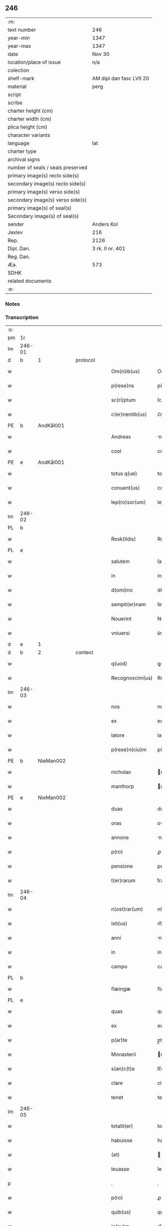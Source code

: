 ** 246

| :m:                               |                          |
| text number                       | 246                      |
| year-min                          | 1347                     |
| year-max                          | 1347                     |
| date                              | Nov 30                   |
| location/place of issue           | n/a                      |
| colection                         |                          |
| shelf-mark                        | AM dipl dan fasc LVII 20 |
| material                          | perg                     |
| script                            |                          |
| scribe                            |                          |
| charter height (cm)               |                          |
| charter width (cm)                |                          |
| plica height (cm)                 |                          |
| character variants                |                          |
| language                          | lat                      |
| charter type                      |                          |
| archival signs                    |                          |
| number of seals / seals preserved |                          |
| primary image(s) recto side(s)    |                          |
| secondary image(s) recto side(s)  |                          |
| primary image(s) verso side(s)    |                          |
| secondary image(s) verso side(s)  |                          |
| primary image(s) of seal(s)       |                          |
| Secondary image(s) of seal(s)     |                          |
| sender                            | Anders Kol               |
| Jexlev                            | 216                      |
| Rep.                              | 2126                     |
| Dipl. Dan.                        | 3 rk. II nr. 401         |
| Reg. Dan.                         |                          |
| Æa.                               | 573                      |
| SDHK                              |                          |
| related documents                 |                          |
| :e:                               |                          |

*** Notes


*** Transcription
| :s: |        |   |   |   |   |                 |              |   |   |   |   |     |   |   |    |               |          |          |  |    |    |    |    |
| pm  | 1r     |   |   |   |   |                 |              |   |   |   |   |     |   |   |    |               |          |          |  |    |    |    |    |
| lm  | 246-01 |   |   |   |   |                 |              |   |   |   |   |     |   |   |    |               |          |          |  |    |    |    |    |
| d  | b      | 1  |   | protocol  |   |                 |              |   |   |   |   |     |   |   |    |               |          |          |  |    |    |    |    |
| w   |        |   |   |   |   | Om(n)ib(us)     | Om̅ıbꝫ        |   |   |   |   | lat |   |   |    |        246-01 | 1:protocol |          |  |    |    |    |    |
| w   |        |   |   |   |   | p(rese)ns       | pn̅          |   |   |   |   | lat |   |   |    |        246-01 | 1:protocol |          |  |    |    |    |    |
| w   |        |   |   |   |   | sc(ri)ptum      | ſcptum      |   |   |   |   | lat |   |   |    |        246-01 | 1:protocol |          |  |    |    |    |    |
| w   |        |   |   |   |   | c(er)nentib(us) | c͛nentíbꝫ     |   |   |   |   | lat |   |   |    |        246-01 | 1:protocol |          |  |    |    |    |    |
| PE  | b      | AndKål001  |   |   |   |                 |              |   |   |   |   |     |   |   |    |               |          |          |  |    |    |    |    |
| w   |        |   |   |   |   | Andreas         | ndrea      |   |   |   |   | lat |   |   |    |        246-01 | 1:protocol |          |  |990|    |    |    |
| w   |        |   |   |   |   | cool            | cool         |   |   |   |   | lat |   |   |    |        246-01 | 1:protocol |          |  |990|    |    |    |
| PE  | e      | AndKål001  |   |   |   |                 |              |   |   |   |   |     |   |   |    |               |          |          |  |    |    |    |    |
| w   |        |   |   |   |   | totus q(ue)     | totu qꝫ     |   |   |   |   | lat |   |   |    |        246-01 | 1:protocol |          |  |    |    |    |    |
| w   |        |   |   |   |   | conuent(us)     | conuentꝰ     |   |   |   |   | lat |   |   |    |        246-01 | 1:protocol |          |  |    |    |    |    |
| w   |        |   |   |   |   | lep(ro)sor(um)  | leꝓſoꝝ       |   |   |   |   | lat |   |   |    |        246-01 | 1:protocol |          |  |    |    |    |    |
| lm  | 246-02 |   |   |   |   |                 |              |   |   |   |   |     |   |   |    |               |          |          |  |    |    |    |    |
| PL  | b      |   |   |   |   |                 |              |   |   |   |   |     |   |   |    |               |          |          |  |    |    |    |    |
| w   |        |   |   |   |   | Rosk(ildis)     | Roſꝃ         |   |   |   |   | lat |   |   |    |        246-02 | 1:protocol |          |  |    |    |1069|    |
| PL  | e      |   |   |   |   |                 |              |   |   |   |   |     |   |   |    |               |          |          |  |    |    |    |    |
| w   |        |   |   |   |   | salutem         | ſalute      |   |   |   |   | lat |   |   |    |        246-02 | 1:protocol |          |  |    |    |    |    |
| w   |        |   |   |   |   | in              | ín           |   |   |   |   | lat |   |   |    |        246-02 | 1:protocol |          |  |    |    |    |    |
| w   |        |   |   |   |   | d(omi)no        | dn̅o          |   |   |   |   | lat |   |   |    |        246-02 | 1:protocol |          |  |    |    |    |    |
| w   |        |   |   |   |   | sempit(er)nam   | ſempıt͛na    |   |   |   |   | lat |   |   |    |        246-02 | 1:protocol |          |  |    |    |    |    |
| w   |        |   |   |   |   | Nouerint        | Nouerínt     |   |   |   |   | lat |   |   |    |        246-02 | 1:protocol |          |  |    |    |    |    |
| w   |        |   |   |   |   | vniuersi        | ỽnıuerſí     |   |   |   |   | lat |   |   |    |        246-02 | 1:protocol |          |  |    |    |    |    |
| d  | e      | 1  |   |   |   |                 |              |   |   |   |   |     |   |   |    |               |          |          |  |    |    |    |    |
| d  | b      | 2  |   | context  |   |                 |              |   |   |   |   |     |   |   |    |               |          |          |  |    |    |    |    |
| w   |        |   |   |   |   | q(uod)          | ꝙ            |   |   |   |   | lat |   |   |    |        246-02 | 2:context |          |  |    |    |    |    |
| w   |        |   |   |   |   | Recognoscim(us) | Recognoſcímꝰ |   |   |   |   | lat |   |   |    |        246-02 | 2:context |          |  |    |    |    |    |
| lm  | 246-03 |   |   |   |   |                 |              |   |   |   |   |     |   |   |    |               |          |          |  |    |    |    |    |
| w   |        |   |   |   |   | nos             | no          |   |   |   |   | lat |   |   |    |        246-03 | 2:context |          |  |    |    |    |    |
| w   |        |   |   |   |   | ex              | ex           |   |   |   |   | lat |   |   |    |        246-03 | 2:context |          |  |    |    |    |    |
| w   |        |   |   |   |   | latore          | latoꝛe       |   |   |   |   | lat |   |   | =  |        246-03 | 2:context |          |  |    |    |    |    |
| w   |        |   |   |   |   | p(rese)n(ciu)m  | pn̅          |   |   |   |   | lat |   |   | == |        246-03 | 2:context |          |  |    |    |    |    |
| PE  | b      | NieMan002  |   |   |   |                 |              |   |   |   |   |     |   |   |    |               |          |          |  |    |    |    |    |
| w   |        |   |   |   |   | nicholao        | ıcholao     |   |   |   |   | lat |   |   |    |        246-03 | 2:context |          |  |991|    |    |    |
| w   |        |   |   |   |   | manthorp        | anthoꝛp     |   |   |   |   | lat |   |   |    |        246-03 | 2:context |          |  |991|    |    |    |
| PE  | e      | NieMan002  |   |   |   |                 |              |   |   |   |   |     |   |   |    |               |          |          |  |    |    |    |    |
| w   |        |   |   |   |   | duas            | dua         |   |   |   |   | lat |   |   |    |        246-03 | 2:context |          |  |    |    |    |    |
| w   |        |   |   |   |   | oras            | oꝛa         |   |   |   |   | lat |   |   |    |        246-03 | 2:context |          |  |    |    |    |    |
| w   |        |   |   |   |   | annone          | nnone       |   |   |   |   | lat |   |   |    |        246-03 | 2:context |          |  |    |    |    |    |
| w   |        |   |   |   |   | p(ro)           | ꝓ            |   |   |   |   | lat |   |   |    |        246-03 | 2:context |          |  |    |    |    |    |
| w   |        |   |   |   |   | pensione        | penſıone     |   |   |   |   | lat |   |   |    |        246-03 | 2:context |          |  |    |    |    |    |
| w   |        |   |   |   |   | t(er)rarum      | t͛raru       |   |   |   |   | lat |   |   |    |        246-03 | 2:context |          |  |    |    |    |    |
| lm  | 246-04 |   |   |   |   |                 |              |   |   |   |   |     |   |   |    |               |          |          |  |    |    |    |    |
| w   |        |   |   |   |   | n(ost)rar(um)   | nr̅aꝝ         |   |   |   |   | lat |   |   |    |        246-04 | 2:context |          |  |    |    |    |    |
| w   |        |   |   |   |   | isti(us)        | ıﬅıꝰ         |   |   |   |   | lat |   |   |    |        246-04 | 2:context |          |  |    |    |    |    |
| w   |        |   |   |   |   | anni            | nní         |   |   |   |   | lat |   |   |    |        246-04 | 2:context |          |  |    |    |    |    |
| w   |        |   |   |   |   | in              | ín           |   |   |   |   | lat |   |   |    |        246-04 | 2:context |          |  |    |    |    |    |
| w   |        |   |   |   |   | campo           | campo        |   |   |   |   | lat |   |   |    |        246-04 | 2:context |          |  |    |    |    |    |
| PL  | b      |   |   |   |   |                 |              |   |   |   |   |     |   |   |    |               |          |          |  |    |    |    |    |
| w   |        |   |   |   |   | flæingæ         | flæíngæ      |   |   |   |   | lat |   |   |    |        246-04 | 2:context |          |  |    |    |1070|    |
| PL  | e      |   |   |   |   |                 |              |   |   |   |   |     |   |   |    |               |          |          |  |    |    |    |    |
| w   |        |   |   |   |   | quas            | qua         |   |   |   |   | lat |   |   |    |        246-04 | 2:context |          |  |    |    |    |    |
| w   |        |   |   |   |   | ex              | ex           |   |   |   |   | lat |   |   |    |        246-04 | 2:context |          |  |    |    |    |    |
| w   |        |   |   |   |   | p(ar)te         | p̲te          |   |   |   |   | lat |   |   |    |        246-04 | 2:context |          |  |    |    |    |    |
| w   |        |   |   |   |   | Monasterii      | onaﬅeríí    |   |   |   |   | lat |   |   |    |        246-04 | 2:context |          |  |    |    |    |    |
| w   |        |   |   |   |   | s(an)c(t)e      | ſc̅e          |   |   |   |   | lat |   |   |    |        246-04 | 2:context |          |  |    |    |    |    |
| w   |        |   |   |   |   | clare           | clare        |   |   |   |   | lat |   |   |    |        246-04 | 2:context |          |  |    |    |    |    |
| w   |        |   |   |   |   | tenet           | tenet        |   |   |   |   | lat |   |   |    |        246-04 | 2:context |          |  |    |    |    |    |
| lm  | 246-05 |   |   |   |   |                 |              |   |   |   |   |     |   |   |    |               |          |          |  |    |    |    |    |
| w   |        |   |   |   |   | totalit(er)     | totalıt͛      |   |   |   |   | lat |   |   |    |        246-05 | 2:context |          |  |    |    |    |    |
| w   |        |   |   |   |   | habuisse        | habuıſſe     |   |   |   |   | lat |   |   |    |        246-05 | 2:context |          |  |    |    |    |    |
| w   |        |   |   |   |   | (et)            |             |   |   |   |   | lat |   |   |    |        246-05 | 2:context |          |  |    |    |    |    |
| w   |        |   |   |   |   | leuasse         | leuaſſe      |   |   |   |   | lat |   |   |    |        246-05 | 2:context |          |  |    |    |    |    |
| p   |        |   |   |   |   | .               | .            |   |   |   |   | lat |   |   |    |        246-05 | 2:context |          |  |    |    |    |    |
| w   |        |   |   |   |   | p(ro)           | ꝓ            |   |   |   |   | lat |   |   |    |        246-05 | 2:context |          |  |    |    |    |    |
| w   |        |   |   |   |   | quib(us)        | quıbꝫ        |   |   |   |   | lat |   |   |    |        246-05 | 2:context |          |  |    |    |    |    |
| w   |        |   |   |   |   | ip(su)m         | ıp̅          |   |   |   |   | lat |   |   |    |        246-05 | 2:context |          |  |    |    |    |    |
| w   |        |   |   |   |   | ac              | c           |   |   |   |   | lat |   |   |    |        246-05 | 2:context |          |  |    |    |    |    |
| w   |        |   |   |   |   | Moniales        | onıale     |   |   |   |   | lat |   |   |    |        246-05 | 2:context |          |  |    |    |    |    |
| w   |        |   |   |   |   | d(i)c(t)i       | dc̅í          |   |   |   |   | lat |   |   |    |        246-05 | 2:context |          |  |    |    |    |    |
| w   |        |   |   |   |   | claustri        | clauﬅrı      |   |   |   |   | lat |   |   |    |        246-05 | 2:context |          |  |    |    |    |    |
| p   |        |   |   |   |   | /               | /            |   |   |   |   | lat |   |   |    |        246-05 | 2:context |          |  |    |    |    |    |
| w   |        |   |   |   |   | penitus         | penítu      |   |   |   |   | lat |   |   |    |        246-05 | 2:context |          |  |    |    |    |    |
| w   |        |   |   |   |   | dimi(t)¦tim(us) | dımı¦tımꝰ   |   |   |   |   | lat |   |   |    | 246-05—246-06 | 2:context |          |  |    |    |    |    |
| w   |        |   |   |   |   | excusat(os)     | excuſa      |   |   |   |   | lat |   |   |    |        246-06 | 2:context |          |  |    |    |    |    |
| d  | e      | 2  |   |   |   |                 |              |   |   |   |   |     |   |   |    |               |          |          |  |    |    |    |    |
| d  | b      | 3  |   | eschatocol  |   |                 |              |   |   |   |   |     |   |   |    |               |          |          |  |    |    |    |    |
| w   |        |   |   |   |   | In              | In           |   |   |   |   | lat |   |   |    |        246-06 | 3:eschatocol |          |  |    |    |    |    |
| w   |        |   |   |   |   | cuius           | cuíu        |   |   |   |   | lat |   |   |    |        246-06 | 3:eschatocol |          |  |    |    |    |    |
| w   |        |   |   |   |   | Rei             | Reí          |   |   |   |   | lat |   |   |    |        246-06 | 3:eschatocol |          |  |    |    |    |    |
| w   |        |   |   |   |   | testimoniu(m)   | teﬅímonıu̅    |   |   |   |   | lat |   |   |    |        246-06 | 3:eschatocol |          |  |    |    |    |    |
| w   |        |   |   |   |   | sigilla         | ſıgıll      |   |   |   |   | lat |   |   |    |        246-06 | 3:eschatocol |          |  |    |    |    |    |
| w   |        |   |   |   |   | n(ost)ra        | nr̅a          |   |   |   |   | lat |   |   |    |        246-06 | 3:eschatocol |          |  |    |    |    |    |
| w   |        |   |   |   |   | p(rese)ntib(us) | pn̅tıbꝫ       |   |   |   |   | lat |   |   |    |        246-06 | 3:eschatocol |          |  |    |    |    |    |
| w   |        |   |   |   |   | sunt            | ſunt         |   |   |   |   | lat |   |   |    |        246-06 | 3:eschatocol |          |  |    |    |    |    |
| w   |        |   |   |   |   | appensa         | enſa       |   |   |   |   | lat |   |   |    |        246-06 | 3:eschatocol |          |  |    |    |    |    |
| lm  | 246-07 |   |   |   |   |                 |              |   |   |   |   |     |   |   |    |               |          |          |  |    |    |    |    |
| w   |        |   |   |   |   | Datum           | Datu        |   |   |   |   | lat |   |   |    |        246-07 | 3:eschatocol |          |  |    |    |    |    |
| w   |        |   |   |   |   | anno            | nno         |   |   |   |   | lat |   |   |    |        246-07 | 3:eschatocol |          |  |    |    |    |    |
| w   |        |   |   |   |   | domini          | domíní       |   |   |   |   | lat |   |   |    |        246-07 | 3:eschatocol |          |  |    |    |    |    |
| n   |        |   |   |   |   | mͦ               | ͦ            |   |   |   |   | lat |   |   |    |        246-07 | 3:eschatocol |          |  |    |    |    |    |
| p   |        |   |   |   |   | .               | .            |   |   |   |   | lat |   |   |    |        246-07 | 3:eschatocol |          |  |    |    |    |    |
| n   |        |   |   |   |   | cccͦ             | ccͦc          |   |   |   |   | lat |   |   |    |        246-07 | 3:eschatocol |          |  |    |    |    |    |
| p   |        |   |   |   |   | .               | .            |   |   |   |   | lat |   |   |    |        246-07 | 3:eschatocol |          |  |    |    |    |    |
| n   |        |   |   |   |   | xlͦ              | xͦl           |   |   |   |   | lat |   |   |    |        246-07 | 3:eschatocol |          |  |    |    |    |    |
| p   |        |   |   |   |   | .               | .            |   |   |   |   | lat |   |   |    |        246-07 | 3:eschatocol |          |  |    |    |    |    |
| w   |        |   |   |   |   | septimo         | ſeptímo      |   |   |   |   | lat |   |   |    |        246-07 | 3:eschatocol |          |  |    |    |    |    |
| p   |        |   |   |   |   | .               | .            |   |   |   |   | lat |   |   |    |        246-07 | 3:eschatocol |          |  |    |    |    |    |
| w   |        |   |   |   |   | die             | díe          |   |   |   |   | lat |   |   |    |        246-07 | 3:eschatocol |          |  |    |    |    |    |
| w   |        |   |   |   |   | b(ea)ti         | bt̅ı          |   |   |   |   | lat |   |   |    |        246-07 | 3:eschatocol |          |  |    |    |    |    |
| w   |        |   |   |   |   | andree          | ndree       |   |   |   |   | lat |   |   |    |        246-07 | 3:eschatocol |          |  |    |    |    |    |
| w   |        |   |   |   |   | ap(osto)li      | p̅lı         |   |   |   |   | lat |   |   |    |        246-07 | 3:eschatocol |          |  |    |    |    |    |
| p   |        |   |   |   |   | /               | /            |   |   |   |   | lat |   |   |    |        246-07 | 3:eschatocol |          |  |    |    |    |    |
| d  | e      | 3  |   |   |   |                 |              |   |   |   |   |     |   |   |    |               |          |          |  |    |    |    |    |
| :e: |        |   |   |   |   |                 |              |   |   |   |   |     |   |   |    |               |          |          |  |    |    |    |    |